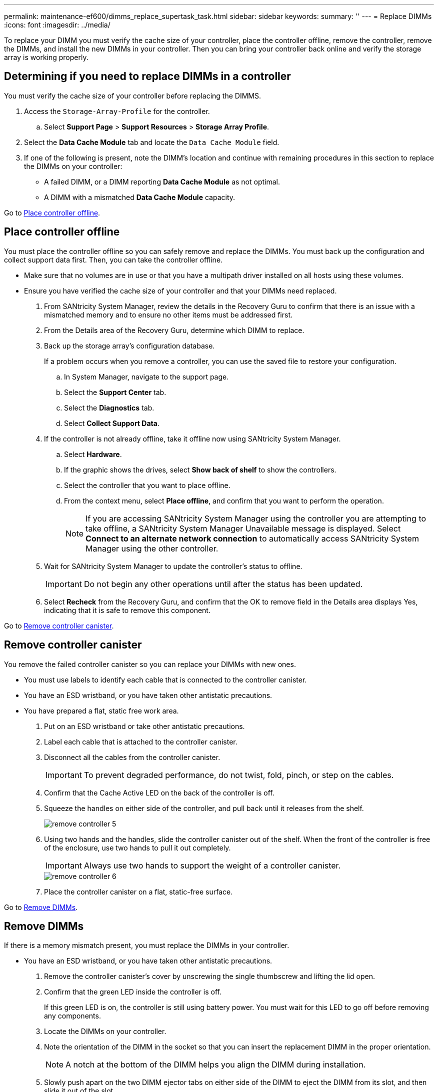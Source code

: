 ---
permalink: maintenance-ef600/dimms_replace_supertask_task.html
sidebar: sidebar
keywords: 
summary: ''
---
= Replace DIMMs
:icons: font
:imagesdir: ../media/

[.lead]
To replace your DIMM you must verify the cache size of your controller, place the controller offline, remove the controller, remove the DIMMs, and install the new DIMMs in your controller. Then you can bring your controller back online and verify the storage array is working properly.

== Determining if you need to replace DIMMs in a controller

[.lead]
You must verify the cache size of your controller before replacing the DIMMS.

. Access the `Storage-Array-Profile` for the controller.
 .. Select *Support Page* > *Support Resources* > *Storage Array Profile*.
. Select the *Data Cache Module* tab and locate the `Data Cache Module` field.
. If one of the following is present, note the DIMM's location and continue with remaining procedures in this section to replace the DIMMs on your controller:
 ** A failed DIMM, or a DIMM reporting *Data Cache Module* as not optimal.
 ** A DIMM with a mismatched *Data Cache Module* capacity.

Go to link:dimms_replace_supertask_task.md#[Place controller offline].

== Place controller offline

[.lead]
You must place the controller offline so you can safely remove and replace the DIMMs. You must back up the configuration and collect support data first. Then, you can take the controller offline.

* Make sure that no volumes are in use or that you have a multipath driver installed on all hosts using these volumes.
* Ensure you have verified the cache size of your controller and that your DIMMs need replaced.

. From SANtricity System Manager, review the details in the Recovery Guru to confirm that there is an issue with a mismatched memory and to ensure no other items must be addressed first.
. From the Details area of the Recovery Guru, determine which DIMM to replace.
. Back up the storage array's configuration database.
+
If a problem occurs when you remove a controller, you can use the saved file to restore your configuration.

 .. In System Manager, navigate to the support page.
 .. Select the *Support Center* tab.
 .. Select the *Diagnostics* tab.
 .. Select *Collect Support Data*.

. If the controller is not already offline, take it offline now using SANtricity System Manager.
 .. Select *Hardware*.
 .. If the graphic shows the drives, select *Show back of shelf* to show the controllers.
 .. Select the controller that you want to place offline.
 .. From the context menu, select *Place offline*, and confirm that you want to perform the operation.
+
NOTE: If you are accessing SANtricity System Manager using the controller you are attempting to take offline, a SANtricity System Manager Unavailable message is displayed. Select *Connect to an alternate network connection* to automatically access SANtricity System Manager using the other controller.
. Wait for SANtricity System Manager to update the controller's status to offline.
+
IMPORTANT: Do not begin any other operations until after the status has been updated.

. Select *Recheck* from the Recovery Guru, and confirm that the OK to remove field in the Details area displays Yes, indicating that it is safe to remove this component.

Go to link:dimms_replace_supertask_task.md#[Remove controller canister].

== Remove controller canister

[.lead]
You remove the failed controller canister so you can replace your DIMMs with new ones.

* You must use labels to identify each cable that is connected to the controller canister.
* You have an ESD wristband, or you have taken other antistatic precautions.
* You have prepared a flat, static free work area.

. Put on an ESD wristband or take other antistatic precautions.
. Label each cable that is attached to the controller canister.
. Disconnect all the cables from the controller canister.
+
IMPORTANT: To prevent degraded performance, do not twist, fold, pinch, or step on the cables.

. Confirm that the Cache Active LED on the back of the controller is off.
. Squeeze the handles on either side of the controller, and pull back until it releases from the shelf.
+
image::../media/remove_controller_5.png[]

. Using two hands and the handles, slide the controller canister out of the shelf. When the front of the controller is free of the enclosure, use two hands to pull it out completely.
+
IMPORTANT: Always use two hands to support the weight of a controller canister.
+
image::../media/remove_controller_6.png[]

. Place the controller canister on a flat, static-free surface.

Go to link:dimms_replace_supertask_task.md#[Remove DIMMs].

== Remove DIMMs

[.lead]
If there is a memory mismatch present, you must replace the DIMMs in your controller.

* You have an ESD wristband, or you have taken other antistatic precautions.

. Remove the controller canister's cover by unscrewing the single thumbscrew and lifting the lid open.
. Confirm that the green LED inside the controller is off.
+
If this green LED is on, the controller is still using battery power. You must wait for this LED to go off before removing any components.

. Locate the DIMMs on your controller.
. Note the orientation of the DIMM in the socket so that you can insert the replacement DIMM in the proper orientation.
+
NOTE: A notch at the bottom of the DIMM helps you align the DIMM during installation.

. Slowly push apart on the two DIMM ejector tabs on either side of the DIMM to eject the DIMM from its slot, and then slide it out of the slot.
+
image::../media/dimm_2.png[]
+
image::../media/dimim_3.png[]
+
NOTE: Carefully hold the DIMM by the edges to avoid pressure on the components on the DIMM circuit board.
+
The number and placement of system DIMMs depends on the model of your system.

Go to link:dimms_replace_supertask_task.md#[Install new DIMMs].

== Install new DIMMs

[.lead]
You install a new DIMM to replace the DIMM previously installed in the controller.

* If you are not already grounded, properly ground yourself.

. Hold the DIMM by the corners, and align it to the slot.
+
The notch among the pins on the DIMM should line up with the tab in the socket.

. Insert the DIMM squarely into the slot.
+
The DIMM fits tightly in the slot, but should go in easily. If not, realign the DIMM with the slot and reinsert it.
+
NOTE: Visually inspect the DIMM to verify that it is evenly aligned and fully inserted into the slot.

. Push carefully, but firmly, on the top edge of the DIMM until the latches snap into place over the notches at the ends of the DIMM.
+
NOTE: DIMMs fit tightly. You might need to gently press on one side at a time and secure with each tab individually.
+
image::../media/dimm_5.png[]

Go to link:dimms_replace_supertask_task.md#[Reinstall controller canister].

== Reinstall controller canister

[.lead]
After installing the new DIMMs, you reinstall the controller canister into the controller shelf.

. Lower the cover on the controller canister and secure the thumbscrew.
. While squeezing the controller handles, gently slide the controller canister all the way into the controller shelf.
+
NOTE: The controller audibly clicks when correctly installed into the shelf.
+
image::../media/remove_controller_7.png[]

. Reconnect all the cables.

Go to link:dimms_replace_supertask_task.md#[Complete DIMMs replacement].

== Complete DIMMs replacement

[.lead]
You complete a DIMM replacement by placing the controller online to confirm the storage array is working correctly. Then, you can collect support data and resume operations.

. Place controller online.
 .. In System Manager, navigate to the hardware page.
 .. Select *Show back of controller*.
 .. Select the controller with the replaced DIMMs.
 .. Select *Place online* from the drop-down list.
. As the controller boots, check the controller LEDs.
+
When communication with the other controller is reestablished:

 ** The amber Attention LED remains on.
 ** The Host Link LEDs might be on, blinking, or off, depending on the host interface.

. When the controller is back online, confirm that its status is Optimal and check the controller shelf's Attention LEDs.
+
If the status is not Optimal or if any of the Attention LEDs are on, confirm that all cables are correctly seated and the controller canister is installed correctly. If necessary, remove and reinstall the controller canister.
+
NOTE: If you cannot resolve the problem, contact technical support.

. Click *Hardware* > *Support* > *Upgrade Center* to ensure that the latest version of SANtricity OS is installed.
+
As needed, install the latest version.

. Verify that all volumes have been returned to the preferred owner.
 .. Select *Storage* > *Volumes*. If current owner and preferred owner are not listed select *All volumes* > *Columns.* Select current owner and preferred owner, and then recheck to verify that volumes are distributed to their preferred owners.
 .. If volumes are all owned by preferred owner continue to Step 6.
 .. If none of the volumes are returned, you must manually return the volumes. Go to *Storage* > *Volumes* > *More* > *Redistribute volumes*.
 .. If only some of the volumes are returned to their preferred owners after auto-distribution or manual distribution you must check the recovery guru for host connectivity issues.
 .. If there is no recovery guru present or if following the recovery guru steps the volumes are still not returned to their preferred owners contact support.
. Collect support data for your storage array using SANtricity System Manager.
 .. Select *Support* > *Support Center* > *Diagnostics*.
 .. Select *Collect Support Data*.
 .. Click *Collect*.
The file is saved in the Downloads folder for your browser with the name support-data.7z.

Your DIMM replacement is complete. You can resume normal operations.
